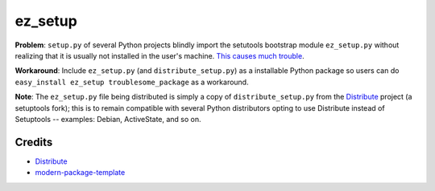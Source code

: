 ez_setup
========

**Problem**: ``setup.py`` of several Python projects blindly import the
setutools bootstrap module ``ez_setup.py`` without realizing that it is usually
not installed in the user's machine.
`This causes much trouble <http://www.google.ca/search?sourceid=chrome&ie=UTF-8&q=%22ImportError:+No+module+named+ez_setup%22&qscrl=1>`_.

**Workaround**: Include ``ez_setup.py`` (and ``distribute_setup.py``) as a
installable Python package so users can do
``easy_install ez_setup troublesome_package`` as a workaround.

**Note**: The ``ez_setup.py`` file being distributed is simply a copy of
``distribute_setup.py`` from the `Distribute`_
project (a setuptools fork); this is
to remain compatible with several Python distributors opting to use Distribute
instead of Setuptools -- examples: Debian, ActiveState, and so on.

Credits
-------

- `Distribute`_
- `modern-package-template`_

.. _Distribute: http://code.activestate.com/pypm/distribute/
.. _`modern-package-template`: http://code.activestate.com/pypm/modern-package-template/
